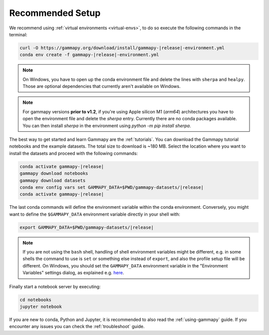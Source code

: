.. _quickstart-setup:

Recommended Setup
-----------------

We recommend using :ref:`virtual environments <virtual-envs>`, to do so
execute the following commands in the terminal:

.. code-block:: bash

    curl -O https://gammapy.org/download/install/gammapy-|release|-environment.yml
    conda env create -f gammapy-|release|-environment.yml

.. note::

    On Windows, you have to open up the conda environment file and delete the
    lines with ``sherpa`` and ``healpy``. Those are optional dependencies that
    currently aren't available on Windows.

.. note::

    For gammapy versions **prior to v1.2**, if you're using
    Apple silicon M1 (`arm64`) architectures you have to open the
    environment file and delete the `sherpa` entry. Currently there are
    no conda packages available. You can then install `sherpa`
    in the environment using `python -m pip install sherpa`.


The best way to get started and learn Gammapy are the :ref:`tutorials`.
You can download the Gammapy tutorial notebooks and the example
datasets. The total size to download is ~180 MB. Select the location where you
want to install the datasets and proceed with the following commands:

.. code:: bash

    conda activate gammapy-|release|
    gammapy download notebooks
    gammapy download datasets
    conda env config vars set GAMMAPY_DATA=$PWD/gammapy-datasets/|release|
    conda activate gammapy-|release|


The last conda commands will define the environment variable within the conda environment.
Conversely, you might want to define the ``$GAMMAPY_DATA`` environment
variable directly in your shell with:

.. code:: bash

    export GAMMAPY_DATA=$PWD/gammapy-datasets/|release|

.. note::

    If you are not using the ``bash`` shell, handling of shell environment variables
    might be different, e.g. in some shells the command to use is ``set`` or something
    else instead of ``export``, and also the profile setup file will be different.
    On Windows, you should set the ``GAMMAPY_DATA`` environment variable in the
    "Environment Variables" settings dialog, as explained e.g.
    `here <https://docs.python.org/3/using/windows.html#excursus-setting-environment-variables>`__.

Finally start a notebook server by executing:

.. code-block:: bash

    cd notebooks
    jupyter notebook

If you are new to conda, Python and Jupyter, it is recommended to also read the :ref:`using-gammapy` guide.
If you encounter any issues you can check the :ref:`troubleshoot` guide.
